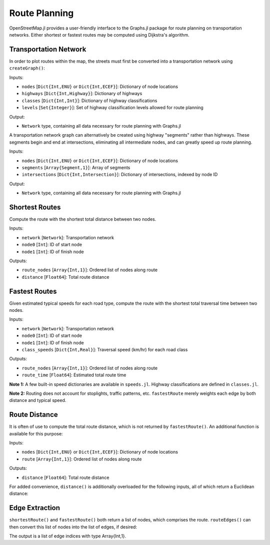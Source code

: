 Route Planning
==============

OpenStreetMap.jl provides a user-friendly interface to the Graphs.jl package for route planning on transportation networks. Either shortest or fastest routes may be computed using Dijkstra's algorithm. 

Transportation Network
----------------------

In order to plot routes within the map, the streets must first be converted into a transportation network using ``createGraph()``:

.. py:function:: createGraph( nodes, highways, classes, levels )

Inputs:

* ``nodes`` [``Dict{Int,ENU}`` or ``Dict{Int,ECEF}``]: Dictionary of node locations
* ``highways`` [``Dict{Int,Highway}``]: Dictionary of highways
* ``classes`` [``Dict{Int,Int}``]: Dictionary of highway classifications
* ``levels`` [``Set{Integer}``]: Set of highway classification levels allowed for route planning

Output:

* ``Network`` type, containing all data necessary for route planning with Graphs.jl

A transportation network graph can alternatively be created using highway 
"segments" rather than highways. These segments begin and end at intersections, 
eliminating all intermediate nodes, and can greatly speed up route planning.

.. py:function:: createGraph( nodes, segments, intersections )

Inputs:

* ``nodes`` [``Dict{Int,ENU}`` or ``Dict{Int,ECEF}``]: Dictionary of node locations
* ``segments`` [``Array{Segment,1}``]: Array of segments
* ``intersections`` [``Dict{Int,Intersection}``]: Dictionary of intersections, indexed by node ID

Output:

* ``Network`` type, containing all data necessary for route planning with Graphs.jl

Shortest Routes
---------------

Compute the route with the shortest total distance between two nodes.

.. py:function:: shortestRoute( network, node0, node1 )

Inputs:

* ``network`` [``Network``]: Transportation network
* ``node0`` [``Int``]: ID of start node
* ``node1`` [``Int``]: ID of finish node

Outputs:

* ``route_nodes`` [``Array{Int,1}``]: Ordered list of nodes along route
* ``distance`` [``Float64``]: Total route distance

Fastest Routes
--------------

Given estimated typical speeds for each road type, compute the route with the shortest total traversal time between two nodes.

.. py:function:: fastestRoute( network, node0, node1, class_speeds=SPEED_ROADS_URBAN )

Inputs:

* ``network`` [``Network``]: Transportation network
* ``node0`` [``Int``]: ID of start node
* ``node1`` [``Int``]: ID of finish node
* ``class_speeds`` [``Dict{Int,Real}``]: Traversal speed (km/hr) for each road class

Outputs:

* ``route_nodes`` [``Array{Int,1}``]: Ordered list of nodes along route
* ``route_time`` [``Float64``]: Estimated total route time

**Note 1:** A few built-in speed dictionaries are available in ``speeds.jl``. Highway classifications are defined in ``classes.jl``.

**Note 2:** Routing does not account for stoplights, traffic patterns, etc. ``fastestRoute`` merely weights each edge by both distance and typical speed.

Route Distance
--------------

It is often of use to compute the total route distance, which is not returned by ``fastestRoute()``. An additional function is available for this purpose:

.. py:function:: distance( nodes, route )

Inputs:

* ``nodes`` [``Dict{Int,ENU}`` or ``Dict{Int,ECEF}``]: Dictionary of node locations
* ``route`` [``Array{Int,1}``]: Ordered list of nodes along route

Outputs:

* ``distance`` [``Float64``]: Total route distance

For added convenience, ``distance()`` is additionally overloaded for the following inputs, all of which return a Euclidean distance:

.. py:function:: distance( nodes::Dict{Int,ECEF}, node0::Int, node1::Int )
.. py:function:: distance( loc0::ECEF, loc1::ECEF )
.. py:function:: distance( nodes::Dict{Int,ENU}, node0::Int, node1::Int )
.. py:function:: distance( loc0::ENU, loc1::ENU )
.. py:function:: distance( x0, y0, z0, x1, y1, z1 )

Edge Extraction
---------------

``shortestRoute()`` and ``fastestRoute()`` both return a list of nodes, which 
comprises the route. ``routeEdges()`` can then convert this list of nodes into 
the list of edges, if desired:

.. py:function:: routeEdges( network::Network, route::Array{Int,1} )

The output is a list of edge indices with type Array{Int,1}.

